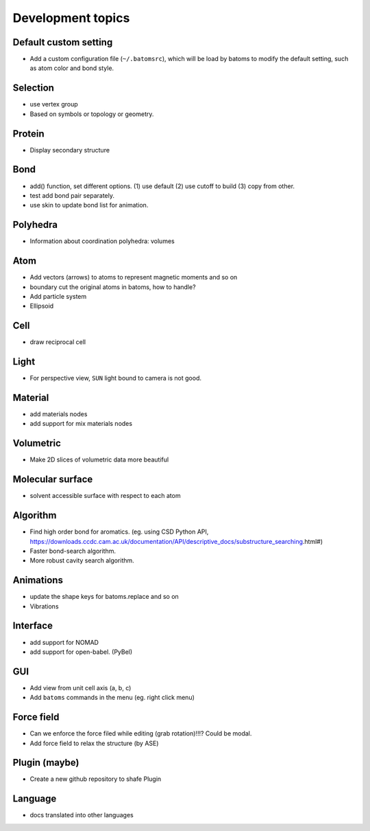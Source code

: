 
Development topics
=====================

Default custom setting
------------------------

- Add a custom configuration file (``~/.batomsrc``), which will be load by batoms to modify the default setting, such as atom color and bond style.
  

Selection
-----------

- use vertex group
- Based on symbols or topology or geometry. 

Protein
-------------

- Display secondary structure

Bond
-----

- add() function, set different options. (1) use default (2) use cutoff to build (3) copy from other.
- test add bond pair separately.
- use skin to update bond list for animation.

Polyhedra
----------------
  
- Information about coordination polyhedra: volumes
  
Atom
-----------

- Add vectors (arrows) to atoms to represent magnetic moments and so on
- boundary cut the original atoms in batoms, how to handle?
- Add particle system
- Ellipsoid

Cell
-------------

- draw reciprocal cell


Light
----------

- For perspective view, ``SUN`` light bound to camera is not good.

Material
--------------

- add materials nodes
- add support for mix materials nodes

Volumetric
-------------

- Make 2D slices of volumetric data more beautiful

Molecular surface
---------------------

- solvent accessible surface with respect to each atom


Algorithm
------------------

- Find high order bond for aromatics. (eg. using CSD Python API, https://downloads.ccdc.cam.ac.uk/documentation/API/descriptive_docs/substructure_searching.html#)
- Faster bond-search algorithm.
- More robust cavity search algorithm.

Animations
-------------

- update the shape keys for batoms.replace and so on
- Vibrations

Interface
------------------

- add support for NOMAD 
- add support for open-babel. (PyBel)

GUI
------------------

- Add view from unit cell axis (a, b, c)
- Add ``batoms`` commands in the menu (eg. right click menu)

Force field
-----------------

- Can we enforce the force filed while editing (grab rotation)!!!? Could be modal.
- Add force field to relax the structure (by ASE)


Plugin (maybe)
----------------

- Create a new github repository to shafe Plugin

Language
--------------------

- docs translated into other languages